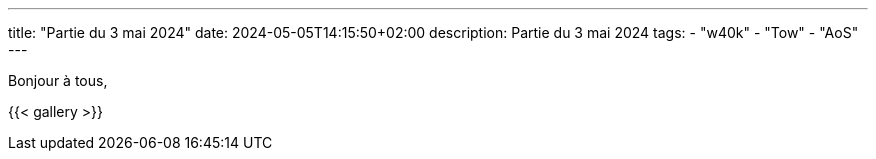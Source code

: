 ---
title: "Partie du 3 mai 2024"
date: 2024-05-05T14:15:50+02:00
description: Partie du 3 mai 2024
tags:
    - "w40k"
    - "Tow"
    - "AoS"
---

Bonjour à tous,

{{< gallery >}}
